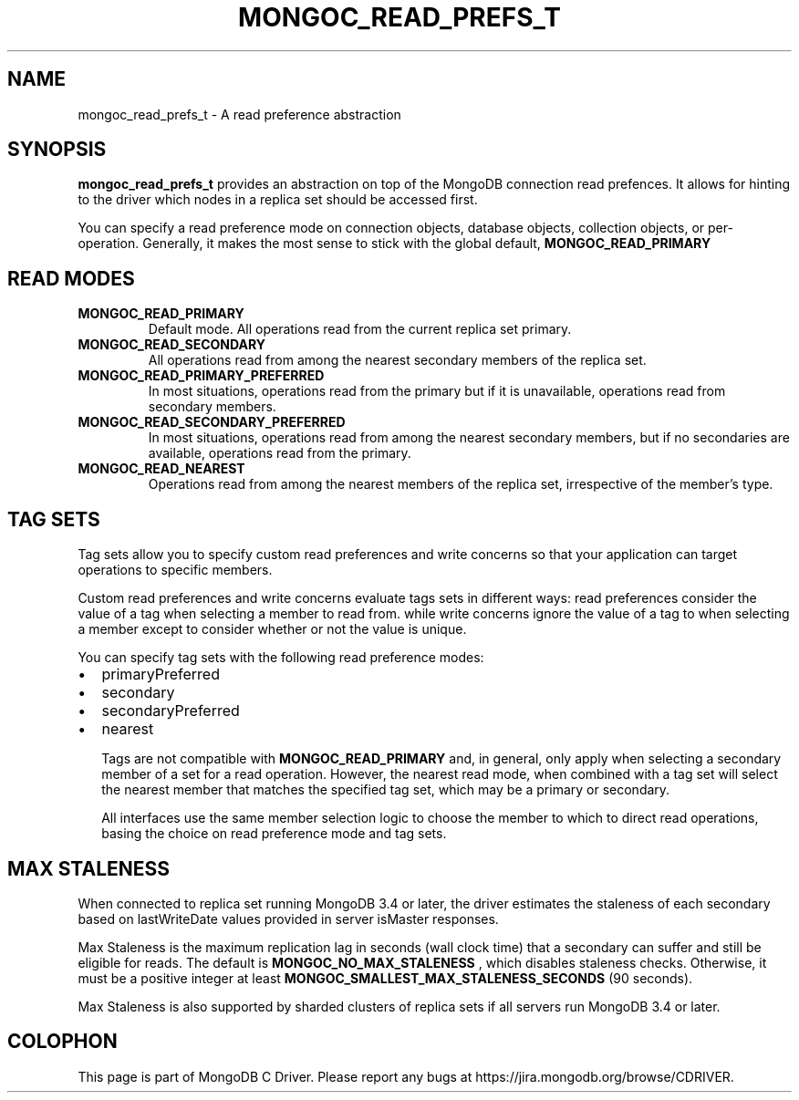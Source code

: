 .\" This manpage is Copyright (C) 2016 MongoDB, Inc.
.\" 
.\" Permission is granted to copy, distribute and/or modify this document
.\" under the terms of the GNU Free Documentation License, Version 1.3
.\" or any later version published by the Free Software Foundation;
.\" with no Invariant Sections, no Front-Cover Texts, and no Back-Cover Texts.
.\" A copy of the license is included in the section entitled "GNU
.\" Free Documentation License".
.\" 
.TH "MONGOC_READ_PREFS_T" "3" "2016\(hy11\(hy27" "MongoDB C Driver"
.SH NAME
mongoc_read_prefs_t \- A read preference abstraction
.SH "SYNOPSIS"

.B mongoc_read_prefs_t
provides an abstraction on top of the MongoDB connection read prefences. It allows for hinting to the driver which nodes in a replica set should be accessed first.

You can specify a read preference mode on connection objects, database objects, collection objects, or per\(hyoperation. Generally, it makes the most sense to stick with the global default,
.B MONGOC_READ_PRIMARY
. All of the other modes come with caveats that won't be covered in great detail here.

.SH "READ MODES"

.TP
.B
MONGOC_READ_PRIMARY
Default mode. All operations read from the current replica set primary.
.LP
.TP
.B
MONGOC_READ_SECONDARY
All operations read from among the nearest secondary members of the replica set.
.LP
.TP
.B
MONGOC_READ_PRIMARY_PREFERRED
In most situations, operations read from the primary but if it is unavailable, operations read from secondary members.
.LP
.TP
.B
MONGOC_READ_SECONDARY_PREFERRED
In most situations, operations read from among the nearest secondary members, but if no secondaries are available, operations read from the primary.
.LP
.TP
.B
MONGOC_READ_NEAREST
Operations read from among the nearest members of the replica set, irrespective of the member’s type.
.LP

.SH "TAG SETS"

Tag sets allow you to specify custom read preferences and write concerns so that your application can target operations to specific members.

Custom read preferences and write concerns evaluate tags sets in different ways: read preferences consider the value of a tag when selecting a member to read from. while write concerns ignore the value of a tag to when selecting a member except to consider whether or not the value is unique.

You can specify tag sets with the following read preference modes:

.IP \[bu] 2
primaryPreferred
.IP \[bu] 2
secondary
.IP \[bu] 2
secondaryPreferred
.IP \[bu] 2
nearest

Tags are not compatible with
.B MONGOC_READ_PRIMARY
and, in general, only apply when selecting a secondary member of a set for a read operation. However, the nearest read mode, when combined with a tag set will select the nearest member that matches the specified tag set, which may be a primary or secondary.

All interfaces use the same member selection logic to choose the member to which to direct read operations, basing the choice on read preference mode and tag sets.

.SH "MAX STALENESS"

When connected to replica set running MongoDB 3.4 or later, the driver estimates the staleness of each secondary based on lastWriteDate values provided in server isMaster responses.

Max Staleness is the maximum replication lag in seconds (wall clock time) that a secondary can suffer and still be eligible for reads. The default is
.B MONGOC_NO_MAX_STALENESS
, which disables staleness checks. Otherwise, it must be a positive integer at least
.B MONGOC_SMALLEST_MAX_STALENESS_SECONDS
(90 seconds).

Max Staleness is also supported by sharded clusters of replica sets if all servers run MongoDB 3.4 or later.


.B
.SH COLOPHON
This page is part of MongoDB C Driver.
Please report any bugs at https://jira.mongodb.org/browse/CDRIVER.